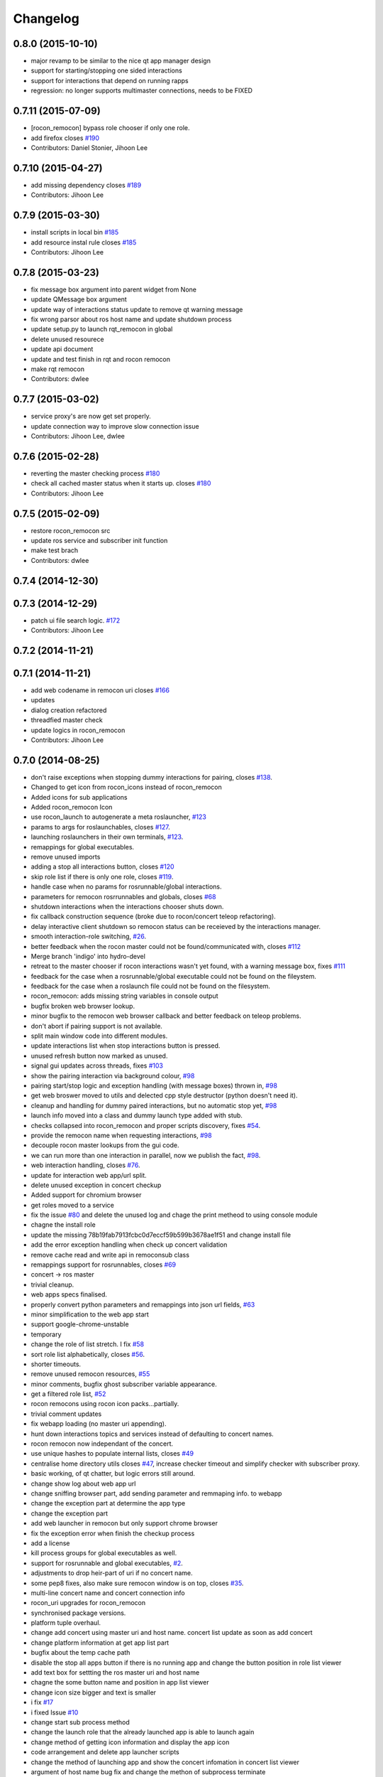 =========
Changelog
=========

0.8.0 (2015-10-10)
------------------
* major revamp to be similar to the nice qt app manager design
* support for starting/stopping one sided interactions
* support for interactions that depend on running rapps
* regression: no longer supports multimaster connections, needs to be FIXED

0.7.11 (2015-07-09)
-------------------
* [rocon_remocon] bypass role chooser if only one role.
* add firefox closes `#190 <https://github.com/robotics-in-concert/rocon_qt_gui/issues/190>`_
* Contributors: Daniel Stonier, Jihoon Lee

0.7.10 (2015-04-27)
-------------------
* add missing dependency closes `#189 <https://github.com/robotics-in-concert/rocon_qt_gui/issues/189>`_
* Contributors: Jihoon Lee

0.7.9 (2015-03-30)
------------------
* install scripts in local bin `#185 <https://github.com/robotics-in-concert/rocon_qt_gui/issues/185>`_
* add resource instal rule closes `#185 <https://github.com/robotics-in-concert/rocon_qt_gui/issues/185>`_
* Contributors: Jihoon Lee

0.7.8 (2015-03-23)
------------------
* fix message box argument into parent widget from None
* update QMessage box argument
* update way of interactions status update to remove qt warning message
* fix wrong parsor about ros host name and update shutdown process
* update setup.py to launch rqt_remocon in global
* delete unused resourece
* update api document
* update and test finish in rqt and rocon remocon
* make rqt remocon
* Contributors: dwlee

0.7.7 (2015-03-02)
------------------
* service proxy's are now get set properly.
* update connection way to improve slow connection issue
* Contributors: Jihoon Lee, dwlee

0.7.6 (2015-02-28)
------------------
* reverting the master checking process `#180 <https://github.com/robotics-in-concert/rocon_qt_gui/issues/180>`_
* check all cached master status when it starts up. closes `#180 <https://github.com/robotics-in-concert/rocon_qt_gui/issues/180>`_
* Contributors: Jihoon Lee

0.7.5 (2015-02-09)
------------------
* restore rocon_remocon src
* update ros service and subscriber init function
* make test brach
* Contributors: dwlee

0.7.4 (2014-12-30)
------------------

0.7.3 (2014-12-29)
------------------
* patch ui file search logic. `#172 <https://github.com/robotics-in-concert/rocon_qt_gui/issues/172>`_
* Contributors: Jihoon Lee

0.7.2 (2014-11-21)
------------------

0.7.1 (2014-11-21)
------------------
* add web codename in remocon uri closes `#166 <https://github.com/robotics-in-concert/rocon_qt_gui/issues/166>`_
* updates
* dialog creation refactored
* threadfied master check
* update logics in rocon_remocon
* Contributors: Jihoon Lee

0.7.0 (2014-08-25)
------------------
* don't raise exceptions when stopping dummy interactions for pairing, closes `#138 <https://github.com/robotics-in-concert/rocon_qt_gui/issues/138>`_.
* Changed to get icon from rocon_icons instead of rocon_remocon
* Added icons for sub applications
* Added rocon_remocon Icon
* use rocon_launch to autogenerate a meta roslauncher, `#123 <https://github.com/robotics-in-concert/rocon_qt_gui/issues/123>`_
* params to args for roslaunchables, closes `#127 <https://github.com/robotics-in-concert/rocon_qt_gui/issues/127>`_.
* launching roslaunchers in their own terminals, `#123 <https://github.com/robotics-in-concert/rocon_qt_gui/issues/123>`_.
* remappings for global executables.
* remove unused imports
* adding a stop all interactions button, closes `#120 <https://github.com/robotics-in-concert/rocon_qt_gui/issues/120>`_
* skip role list if there is only one role, closes `#119 <https://github.com/robotics-in-concert/rocon_qt_gui/issues/119>`_.
* handle case when no params for rosrunnable/global interactions.
* parameters for remocon rosrrunnables and globals, closes `#68 <https://github.com/robotics-in-concert/rocon_qt_gui/issues/68>`_
* shutdown interactions when the interactions chooser shuts down.
* fix callback construction sequence (broke due to rocon/concert teleop
  refactoring).
* delay interactive client shutdown so remocon status can be receieved by the interactions manager.
* smooth interaction-role switching, `#26 <https://github.com/robotics-in-concert/rocon_qt_gui/issues/26>`_.
* better feedback when the rocon master could not be found/communicated with, closes `#112 <https://github.com/robotics-in-concert/rocon_qt_gui/issues/112>`_
* Merge branch 'indigo' into hydro-devel
* retreat to the master chooser if rocon interactions wasn't yet found, with a warning message box, fixes `#111 <https://github.com/robotics-in-concert/rocon_qt_gui/issues/111>`_
* feedback for the case when a rosrunnable/global executable could not be found on the fileystem.
* feedback for the case when a roslaunch file could not be found on the filesystem.
* rocon_remocon: adds missing string variables in console output
* bugfix broken web browser lookup.
* minor bugfix to the remocon web browser callback and better feedback on teleop problems.
* don't abort if pairing support is not available.
* split main window code into different modules.
* update interactions list when stop interactions button is pressed.
* unused refresh button now marked as unused.
* signal gui updates across threads, fixes `#103 <https://github.com/robotics-in-concert/rocon_qt_gui/issues/103>`_
* show the pairing interaction via background colour, `#98 <https://github.com/robotics-in-concert/rocon_qt_gui/issues/98>`_
* pairing start/stop logic and exception handling (with message boxes) thrown in, `#98 <https://github.com/robotics-in-concert/rocon_qt_gui/issues/98>`_
* get web broswer moved to utils and delected cpp style destructor (python doesn't need it).
* cleanup and handling for dummy paired interactions, but no automatic stop yet, `#98 <https://github.com/robotics-in-concert/rocon_qt_gui/issues/98>`_
* launch info moved into a class and dummy launch type added with stub.
* checks collapsed into rocon_remocon and proper scripts discovery, fixes `#54 <https://github.com/robotics-in-concert/rocon_qt_gui/issues/54>`_.
* provide the remocon name when requesting interactions, `#98 <https://github.com/robotics-in-concert/rocon_qt_gui/issues/98>`_
* decouple rocon master lookups from the gui code.
* we can run more than one interaction in parallel, now we publish the fact, `#98 <https://github.com/robotics-in-concert/rocon_qt_gui/issues/98>`_.
* web interaction handling, closes `#76 <https://github.com/robotics-in-concert/rocon_qt_gui/issues/76>`_.
* update for interaction web app/url split.
* delete unused exception in concert checkup
* Added support for chromium browser
* get roles moved to a service
* fix the issue `#80 <https://github.com/robotics-in-concert/rocon_qt_gui/issues/80>`_ and delete the unused log and chage the print metheod to using console module
* chagne the install role
* update the missing 78b19fab7913fcbc0d7eccf59b599b3678ae1f51 and change install file
* add the error exception handling when check up concert validation
* remove cache read and write api in remoconsub class
* remappings support for rosrunnables, closes `#69 <https://github.com/robotics-in-concert/rocon_qt_gui/issues/69>`_
* concert -> ros master
* trivial cleanup.
* web apps specs finalised.
* properly convert python parameters and remappings into json url fields, `#63 <https://github.com/robotics-in-concert/rocon_qt_gui/issues/63>`_
* minor simplification to the web app start
* support google-chrome-unstable
* temporary
* change the role of list stretch. I fix `#58 <https://github.com/robotics-in-concert/rocon_qt_gui/issues/58>`_
* sort role list alphabetically, closes `#56 <https://github.com/robotics-in-concert/rocon_qt_gui/issues/56>`_.
* shorter timeouts.
* remove unused remocon resources, `#55 <https://github.com/robotics-in-concert/rocon_qt_gui/issues/55>`_
* minor comments, bugfix ghost subscriber variable appearance.
* get a filtered role list, `#52 <https://github.com/robotics-in-concert/rocon_qt_gui/issues/52>`_
* rocon remocons using rocon icon packs...partially.
* trivial comment updates
* fix webapp loading (no master uri appending).
* hunt down interactions topics and services instead of defaulting to concert names.
* rocon remocon now independant of the concert.
* use unique hashes to populate internal lists, closes `#49 <https://github.com/robotics-in-concert/rocon_qt_gui/issues/49>`_
* centralise home directory utils closes `#47 <https://github.com/robotics-in-concert/rocon_qt_gui/issues/47>`_, increase checker timeout and simplify checker with subscriber proxy.
* basic working, of qt chatter, but logic errors still around.
* change show log about web app url
* change sniffing browser part, add sending parameter and remmaping info. to webapp
* change the exception part at determine the app type
* change the exception part
* add web launcher in remocon but only support chrome browser
* fix the exception error when finish the checkup process
* add a license
* kill process groups for global executables as well.
* support for rosrunnable and global executables, `#2 <https://github.com/robotics-in-concert/rocon_qt_gui/issues/2>`_.
* adjustments to drop heir-part of uri if no concert name.
* some pep8 fixes, also make sure remocon window is on top, closes `#35 <https://github.com/robotics-in-concert/rocon_qt_gui/issues/35>`_.
* multi-line concert name and concert connection info
* rocon_uri upgrades for rocon_remocon
* synchronised package versions.
* platform tuple overhaul.
* change add concert using master uri and host name. concert list update as soon as add concert
* change platform information at get app list part
* bugfix about the temp cache path
* disable the stop all apps button if there is no running app and change the button position in role list viewer
* add text box for settting the ros master uri and host name
* chagne the some button name and position in app list viewer
* change icon size bigger and text is smaller
* i fix `#17 <https://github.com/robotics-in-concert/rocon_qt_gui/issues/17>`_
* i fixed Issue `#10 <https://github.com/robotics-in-concert/rocon_qt_gui/issues/10>`_
* change start sub process method
* change the launch role that the already launched app is able to launch again
* change method of getting icon information and display the app icon
* code arrangement and delete app launcher scripts
* change the method of launching app and show the concert infomation in concert list viewer
* argument of host name bug fix and change the methon of subprocess terminate
* change save path to temporary path
* superflous launchers and remocon launch path bugfix.
* change unknown image format to png at check up scripts
* change unknown image format to png at check up scripts
* update the conduct graph as new message
* add validation checker about launch file
* add listener app for remocon and modify the app_launcher
* change image resources file, uuid to string uuid and code arrangment
* add parameter argument in start app launcher and code arrangement
* the timeout about waitting get role list set 1s
* add __init.py for launch without rosrun
* add time out at wait get role list part
* add argument abour host name when running the rocon remocon
* missing file update
* update
* remove broken install rule.
* upload setup.py and re-arrange the script files
* implementation of remocon sample frame
* Contributors: Daniel Stonier, DongWook Lee, Dongwook Lee, Gary Servin, Marcus Liebhardt, dwlee, kentsommer

0.5.4 (2013-09-11)
------------------

0.5.3 (2013-08-30)
------------------

0.5.2 (2013-07-17)
------------------

0.5.1 (2013-06-10 16:50:50 +0900)
---------------------------------

0.5.0 (2013-05-27)
------------------

0.3.1 (2013-04-09)
------------------

0.3.0 (2013-02-05)
------------------

0.2.0 (2013-01-31)
------------------

